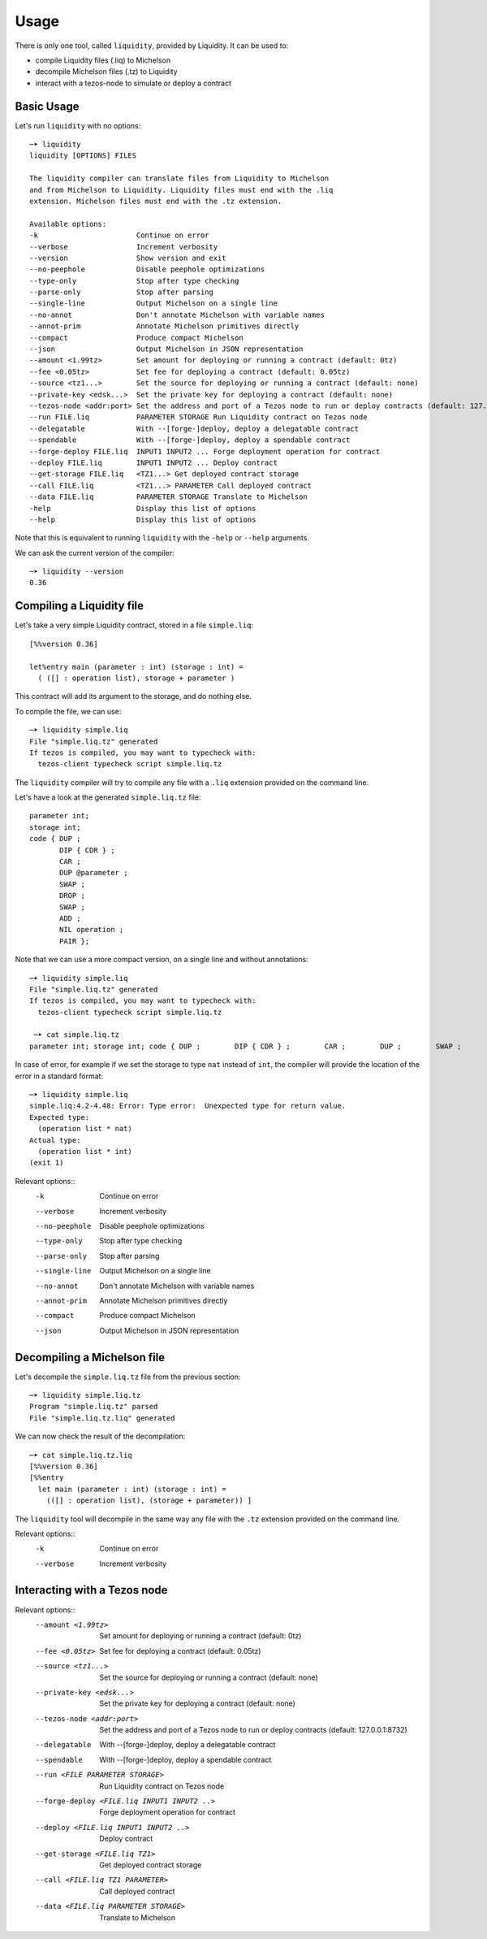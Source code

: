Usage
=====

There is only one tool, called ``liquidity``, provided by Liquidity.
It can be used to:

* compile Liquidity files (.liq) to Michelson
* decompile Michelson files (.tz) to Liquidity
* interact with a tezos-node to simulate or deploy a contract

Basic Usage
-----------

Let's run ``liquidity`` with no options::

  ─➤ liquidity
  liquidity [OPTIONS] FILES

  The liquidity compiler can translate files from Liquidity to Michelson
  and from Michelson to Liquidity. Liquidity files must end with the .liq
  extension. Michelson files must end with the .tz extension.
  
  Available options:
  -k                       Continue on error
  --verbose                Increment verbosity
  --version                Show version and exit
  --no-peephole            Disable peephole optimizations
  --type-only              Stop after type checking
  --parse-only             Stop after parsing
  --single-line            Output Michelson on a single line
  --no-annot               Don't annotate Michelson with variable names
  --annot-prim             Annotate Michelson primitives directly
  --compact                Produce compact Michelson
  --json                   Output Michelson in JSON representation
  --amount <1.99tz>        Set amount for deploying or running a contract (default: 0tz)
  --fee <0.05tz>           Set fee for deploying a contract (default: 0.05tz)
  --source <tz1...>        Set the source for deploying or running a contract (default: none)
  --private-key <edsk...>  Set the private key for deploying a contract (default: none)
  --tezos-node <addr:port> Set the address and port of a Tezos node to run or deploy contracts (default: 127.0.0.1:8732)
  --run FILE.liq           PARAMETER STORAGE Run Liquidity contract on Tezos node
  --delegatable            With --[forge-]deploy, deploy a delegatable contract
  --spendable              With --[forge-]deploy, deploy a spendable contract
  --forge-deploy FILE.liq  INPUT1 INPUT2 ... Forge deployment operation for contract
  --deploy FILE.liq        INPUT1 INPUT2 ... Deploy contract
  --get-storage FILE.liq   <TZ1...> Get deployed contract storage
  --call FILE.liq          <TZ1...> PARAMETER Call deployed contract
  --data FILE.liq          PARAMETER STORAGE Translate to Michelson
  -help                    Display this list of options
  --help                   Display this list of options

Note that this is equivalent to running ``liquidity`` with the ``-help`` or
``--help`` arguments.

We can ask the current version of the compiler::

  ─➤ liquidity --version
  0.36


Compiling a Liquidity file
--------------------------

Let's take a very simple Liquidity contract, stored in a file ``simple.liq``::
  
  [%%version 0.36]
  
  let%entry main (parameter : int) (storage : int) =
    ( ([] : operation list), storage + parameter )

This contract will add its argument to the storage, and do nothing else.

To compile the file, we can use::

  ─➤ liquidity simple.liq
  File "simple.liq.tz" generated
  If tezos is compiled, you may want to typecheck with:
    tezos-client typecheck script simple.liq.tz

The ``liquidity`` compiler will try to compile any file with a ``.liq`` extension provided on the command line.
    
Let's have a look at the generated ``simple.liq.tz`` file::

  parameter int;
  storage int;
  code { DUP ;
         DIP { CDR } ;
         CAR ;
         DUP @parameter ;
         SWAP ;
         DROP ;
         SWAP ;
         ADD ;
         NIL operation ;
         PAIR };

Note that we can use a more compact version, on a single line and without annotations::

  ─➤ liquidity simple.liq
  File "simple.liq.tz" generated
  If tezos is compiled, you may want to typecheck with:
    tezos-client typecheck script simple.liq.tz
  
   ─➤ cat simple.liq.tz
  parameter int; storage int; code { DUP ;        DIP { CDR } ;        CAR ;        DUP ;        SWAP ;        DROP ;        SWAP ;        ADD ;        NIL operation ;        PAIR };

  
In case of error, for example if we set the storage to type ``nat`` instead of ``int``, the compiler will provide the location of the error in a standard format::

  ─➤ liquidity simple.liq
  simple.liq:4.2-4.48: Error: Type error:  Unexpected type for return value.
  Expected type:
    (operation list * nat)
  Actual type:
    (operation list * int)
  (exit 1)


Relevant options::
  -k                       Continue on error
  --verbose                Increment verbosity
  --no-peephole            Disable peephole optimizations
  --type-only              Stop after type checking
  --parse-only             Stop after parsing
  --single-line            Output Michelson on a single line
  --no-annot               Don't annotate Michelson with variable names
  --annot-prim             Annotate Michelson primitives directly
  --compact                Produce compact Michelson
  --json                   Output Michelson in JSON representation


Decompiling a Michelson file
----------------------------

Let's decompile the ``simple.liq.tz`` file from the previous section::

  ─➤ liquidity simple.liq.tz
  Program "simple.liq.tz" parsed
  File "simple.liq.tz.liq" generated

We can now check the result of the decompilation::
  
  ─➤ cat simple.liq.tz.liq
  [%%version 0.36]
  [%%entry
    let main (parameter : int) (storage : int) =
      (([] : operation list), (storage + parameter)) ]

The ``liquidity`` tool will decompile in the same way any file with
the ``.tz`` extension provided on the command line.
      
Relevant options::
  -k                       Continue on error
  --verbose                Increment verbosity


Interacting with a Tezos node
-----------------------------


Relevant options::
 --amount <1.99tz>                           Set amount for deploying or running a contract (default: 0tz)
 --fee <0.05tz>                              Set fee for deploying a contract (default: 0.05tz)
 --source <tz1...>                           Set the source for deploying or running a contract (default: none)
 --private-key <edsk...>                     Set the private key for deploying a contract (default: none)
 --tezos-node <addr:port>                    Set the address and port of a Tezos node to run or deploy contracts (default: 127.0.0.1:8732)
 --delegatable                               With --[forge-]deploy, deploy a delegatable contract
 --spendable                                 With --[forge-]deploy, deploy a spendable contract
 --run <FILE PARAMETER STORAGE>              Run Liquidity contract on Tezos node
 --forge-deploy <FILE.liq INPUT1 INPUT2 ..>  Forge deployment operation for contract
 --deploy <FILE.liq INPUT1 INPUT2 ..>        Deploy contract
 --get-storage <FILE.liq TZ1>                Get deployed contract storage
 --call <FILE.liq TZ1 PARAMETER>             Call deployed contract
 --data <FILE.liq PARAMETER STORAGE>         Translate to Michelson



  
